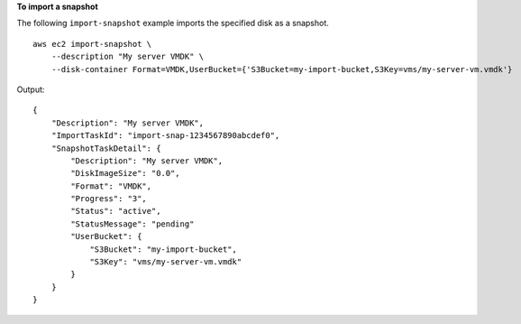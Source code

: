 **To import a snapshot**

The following ``import-snapshot`` example imports the specified disk as a snapshot. ::

    aws ec2 import-snapshot \
        --description "My server VMDK" \
        --disk-container Format=VMDK,UserBucket={'S3Bucket=my-import-bucket,S3Key=vms/my-server-vm.vmdk'}

Output::

    {
        "Description": "My server VMDK",
        "ImportTaskId": "import-snap-1234567890abcdef0",
        "SnapshotTaskDetail": {
            "Description": "My server VMDK",
            "DiskImageSize": "0.0",
            "Format": "VMDK",
            "Progress": "3",
            "Status": "active",
            "StatusMessage": "pending"
            "UserBucket": {
                "S3Bucket": "my-import-bucket",
                "S3Key": "vms/my-server-vm.vmdk"
            }
        }
    }
